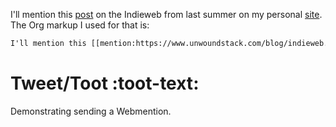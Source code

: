 #+SUBTITLE: Sending a Webmention
#+DESCRIPTION: A post containing an example Webmention
#+POST-TYPE: note
#+POSSE: mastodon
#+AUTHOR: Michael
#+EMAIL: indie-org@pobox.com
#+DATE: <2023-04-08 Sat 08:14>

I'll mention this [[mention:https://www.unwoundstack.com/blog/indieweb.html][post]] on the Indieweb from last summer on my personal [[https://www.unwoundstack.com][site]]. The Org markup I used for that is:

#+BEGIN_SRC html
  I'll mention this [[mention:https://www.unwoundstack.com/blog/indieweb.html][post]] on...
#+END_SRC

* Tweet/Toot	:toot-text:

Demonstrating sending a Webmention.

